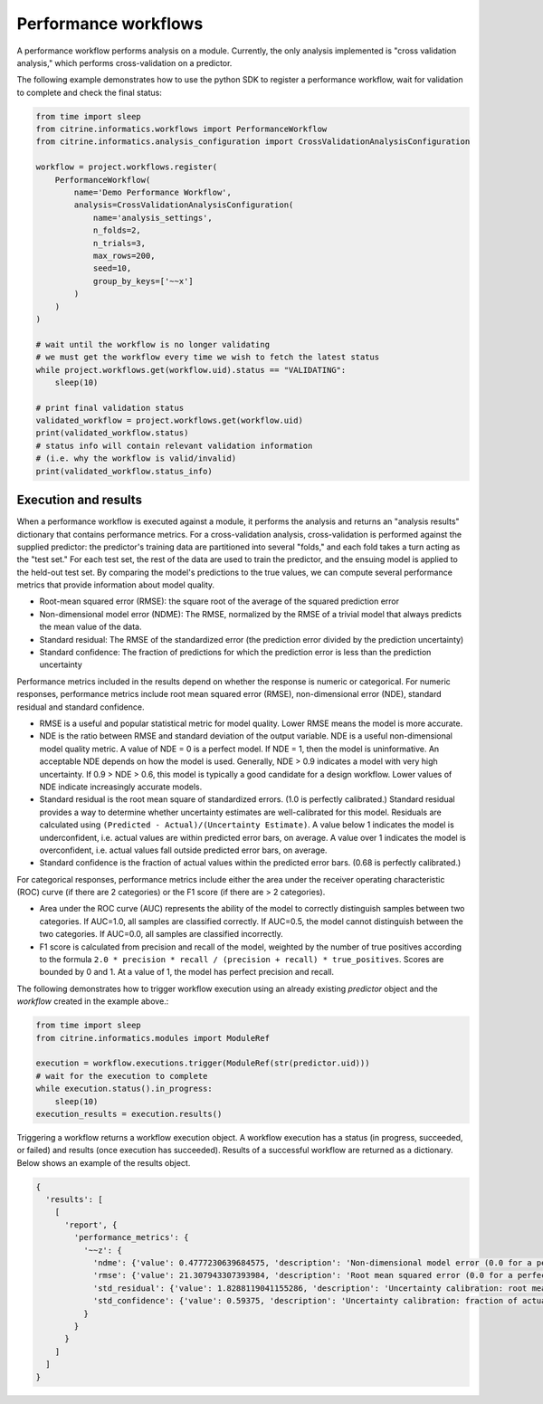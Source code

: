 Performance workflows
=====================

A performance workflow performs analysis on a module.
Currently, the only analysis implemented is "cross validation analysis," which performs cross-validation on a predictor.

The following example demonstrates how to use the python SDK to register a performance workflow, wait for validation to complete and check the final status:

.. code:: python

   from time import sleep
   from citrine.informatics.workflows import PerformanceWorkflow
   from citrine.informatics.analysis_configuration import CrossValidationAnalysisConfiguration

   workflow = project.workflows.register(
       PerformanceWorkflow(
           name='Demo Performance Workflow',
           analysis=CrossValidationAnalysisConfiguration(
               name='analysis_settings',
               n_folds=2,
               n_trials=3,
               max_rows=200,
               seed=10,
               group_by_keys=['~~x']
           )
       )
   )

   # wait until the workflow is no longer validating
   # we must get the workflow every time we wish to fetch the latest status
   while project.workflows.get(workflow.uid).status == "VALIDATING":
       sleep(10)

   # print final validation status
   validated_workflow = project.workflows.get(workflow.uid)
   print(validated_workflow.status)
   # status info will contain relevant validation information
   # (i.e. why the workflow is valid/invalid)
   print(validated_workflow.status_info)

Execution and results
---------------------

When a performance workflow is executed against a module, it performs the analysis and returns an "analysis results" dictionary that contains performance metrics.
For a cross-validation analysis, cross-validation is performed against the supplied predictor: the predictor's training data are partitioned into several "folds," and each fold takes a turn acting as the "test set."
For each test set, the rest of the data are used to train the predictor, and the ensuing model is applied to the held-out test set.
By comparing the model's predictions to the true values, we can compute several performance metrics that provide information about model quality.

- Root-mean squared error (RMSE): the square root of the average of the squared prediction error
- Non-dimensional model error (NDME): The RMSE, normalized by the RMSE of a trivial model that always predicts the mean value of the data.
- Standard residual: The RMSE of the standardized error (the prediction error divided by the prediction uncertainty)
- Standard confidence: The fraction of predictions for which the prediction error is less than the prediction uncertainty

Performance metrics included in the results depend on whether the response is numeric or categorical.
For numeric responses, performance metrics include root mean squared error (RMSE), non-dimensional error (NDE), standard residual and standard confidence.

-  RMSE is a useful and popular statistical metric for model quality.
   Lower RMSE means the model is more accurate.
-  NDE is the ratio between RMSE and standard deviation of the output variable.
   NDE is a useful non-dimensional model quality metric.
   A value of NDE = 0 is a perfect model. If NDE = 1, then the model is uninformative.
   An acceptable NDE depends on how the model is used.
   Generally, NDE > 0.9 indicates a model with very high uncertainty.
   If 0.9 > NDE > 0.6, this model is typically a good candidate for a design workflow.
   Lower values of NDE indicate increasingly accurate models.
-  Standard residual is the root mean square of standardized errors.
   (1.0 is perfectly calibrated.)
   Standard residual provides a way to determine whether uncertainty estimates are well-calibrated for this model.
   Residuals are calculated using ``(Predicted - Actual)/(Uncertainty Estimate)``.
   A value below 1 indicates the model is underconfident, i.e. actual values are within predicted error bars, on average.
   A value over 1 indicates the model is overconfident, i.e. actual values fall outside predicted error bars, on average.
-  Standard confidence is the fraction of actual values within the predicted error bars.
   (0.68 is perfectly calibrated.)

For categorical responses, performance metrics include either the area under the receiver operating characteristic (ROC) curve (if there are 2 categories) or the F1 score (if there are > 2 categories).

-  Area under the ROC curve (AUC) represents the ability of the model to correctly distinguish samples between two categories.
   If AUC=1.0, all samples are classified correctly.
   If AUC=0.5, the model cannot distinguish between the two categories.
   If AUC=0.0, all samples are classified incorrectly.
-  F1 score is calculated from precision and recall of the model, weighted by the number of true positives according to the formula ``2.0 * precision * recall / (precision + recall) * true_positives``.
   Scores are bounded by 0 and 1. At a value of 1, the model has perfect precision and recall.

The following demonstrates how to trigger workflow execution using an already existing `predictor` object and the `workflow` created in the example above.:

.. code:: python

   from time import sleep
   from citrine.informatics.modules import ModuleRef

   execution = workflow.executions.trigger(ModuleRef(str(predictor.uid)))
   # wait for the execution to complete
   while execution.status().in_progress:
       sleep(10)
   execution_results = execution.results()

Triggering a workflow returns a workflow execution object.
A workflow execution has a status (in progress, succeeded, or failed) and results (once execution has succeeded).
Results of a successful workflow are returned as a dictionary.
Below shows an example of the results object.

.. code:: python

   {
     'results': [
       [
         'report', {
           'performance_metrics': {
             '~~z': {
               'ndme': {'value': 0.4777230639684575, 'description': 'Non-dimensional model error (0.0 for a perfect model)'},
               'rmse': {'value': 21.307943307393984, 'description': 'Root mean squared error (0.0 for a perfect model)'},
               'std_residual': {'value': 1.8288119041155286, 'description': 'Uncertainty calibration: root mean square of standardized errors (1.0 is perfectly calibrated)'},
               'std_confidence': {'value': 0.59375, 'description': 'Uncertainty calibration: fraction of actual values within the prediction error bars (0.68 is perfectly calibrated)'}
             }
           }
         }
       ]
     ]
   }
